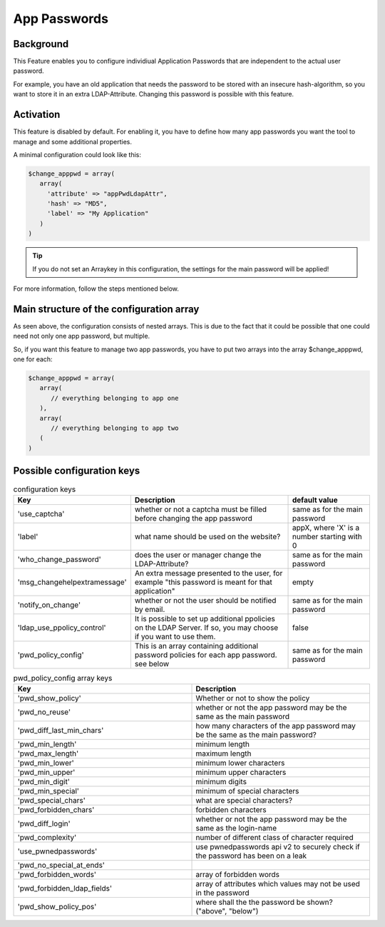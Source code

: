 .. _config_apppwd:

App Passwords
=============

Background
----------

This Feature enables you to configure individiual Application Passwords that are 
independent to the actual user password.

For example, you have an old application that needs the password to be stored 
with an insecure hash-algorithm, so you want to store it in an extra 
LDAP-Attribute. Changing this password is possible with this feature.

Activation
----------

This feature is disabled by default. For enabling it, you have to define how many
app passwords you want the tool to manage and some additional properties.

A minimal configuration could look like this:

.. code-block:: php

   $change_apppwd = array(
      array(
        'attribute' => "appPwdLdapAttr",
        'hash' => "MD5",
        'label' => "My Application"
      )
   )

.. tip:: If you do not set an Arraykey in this configuration, the settings for the
   main password will be applied!

For more information, follow the steps mentioned below.

Main structure of the configuration array
-----------------------------------------

As seen above, the configuration consists of nested arrays. This is due to the
fact that it could be possible that one could need not only one app password, but
multiple.

So, if you want this feature to manage two app passwords, you have to put two
arrays into the array $change_apppwd, one for each:

.. code-block:: php

   $change_apppwd = array(
      array(
         // everything belonging to app one
      ),
      array(
         // everything belonging to app two
      (
   )

Possible configuration keys
---------------------------

.. list-table:: configuration keys
   :widths: 25 50 25
   :header-rows: 1

   * - Key
     - Description
     - default value
   * - 'use_captcha'
     - whether or not a captcha must be filled before changing the app password
     - same as for the main password
   * - 'label'
     - what name should be used on the website?
     - appX, where 'X' is a number starting with 0
   * - 'who_change_password'
     - does the user or manager change the LDAP-Attribute?
     - same as for the main password
   * - 'msg_changehelpextramessage'
     - An extra message presented to the user, for example "this password is meant for that application"
     - empty
   * - 'notify_on_change'
     - whether or not the user should be notified by email.
     - same as for the main password
   * - 'ldap_use_ppolicy_control'
     - It is possible to set up additional ppolicies on the LDAP Server. If so, you may choose if you want to use them.
     - false
   * - 'pwd_policy_config'
     - This is an array containing additional password policies for each app password. see below
     - same as for the main password

.. list-table:: pwd_policy_config array keys
   :widths: 50 50
   :header-rows: 1

   * - Key
     - Description
   * - 'pwd_show_policy'
     - Whether or not to show the policy
   * - 'pwd_no_reuse'
     - whether or not the app password may be the same as the main password
   * - 'pwd_diff_last_min_chars'
     - how many characters of the app password may be the same as the main password?
   * - 'pwd_min_length'
     - minimum length
   * - 'pwd_max_length'
     - maximum length
   * - 'pwd_min_lower'
     - minimum lower characters
   * - 'pwd_min_upper'
     - minimum upper characters
   * - 'pwd_min_digit'
     - minimum digits
   * - 'pwd_min_special'
     - minimum of special characters
   * - 'pwd_special_chars'
     - what are special characters?
   * - 'pwd_forbidden_chars'
     - forbidden characters
   * - 'pwd_diff_login'
     - whether or not the app password may be the same as the login-name
   * - 'pwd_complexity'
     - number of different class of character required
   * - 'use_pwnedpasswords'
     - use pwnedpasswords api v2 to securely check if the password has been on a leak
   * - 'pwd_no_special_at_ends'
     - 
   * - 'pwd_forbidden_words'
     - array of forbidden words
   * - 'pwd_forbidden_ldap_fields'
     - array of attributes which values may not be used in the password
   * - 'pwd_show_policy_pos'
     - where shall the the password be shown? ("above", "below")
